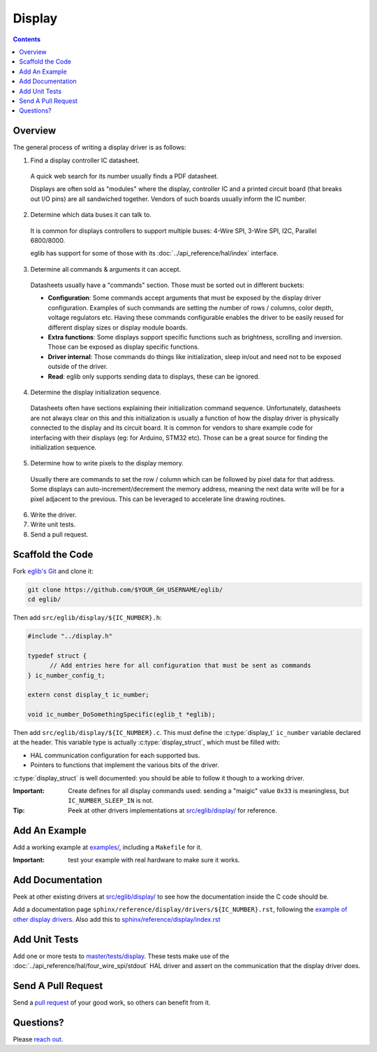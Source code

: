 Display
=======

.. contents::
    :depth: 3

Overview
--------

The general process of writing a display driver is as follows:

1. Find a display controller IC datasheet.

  A quick web search for its number usually finds a PDF datasheet.

  Displays are often sold as "modules" where the display, controller IC and a printed circuit board (that breaks out I/O pins) are all sandwiched together. Vendors of such boards usually inform the IC number.

2. Determine which data buses it can talk to.

  It is common for displays controllers to support multiple buses: 4-Wire SPI, 3-Wire SPI, I2C, Parallel 6800/8000.

  eglib has support for some of those with its :doc:`../api_reference/hal/index` interface.

3. Determine all commands & arguments it can accept.

  Datasheets usually have a "commands" section. Those must be sorted out in different buckets:

  - **Configuration**: Some commands accept arguments that must be exposed by the display driver configuration. Examples of such commands are setting the number of rows / columns, color depth, voltage regulators etc. Having these commands configurable enables the driver to be easily reused for different display sizes or display module boards.
  - **Extra functions**: Some displays support specific functions such as brightness, scrolling and inversion. Those can be exposed as display specific functions.
  - **Driver internal**: Those commands do things like initialization, sleep in/out and need not to be exposed outside of the driver.
  - **Read**: eglib only supports sending data to displays, these can be ignored.

4. Determine the display initialization sequence.

  Datasheets often have sections explaining their initialization command sequence. Unfortunately, datasheets are not always clear on this and this initialization is usually a function of how the display driver is physically connected to the display and its circuit board. It is common for vendors to share example code for interfacing with their displays (eg: for Arduino, STM32 etc). Those can be a great source for finding the initialization sequence.

5. Determine how to write pixels to the display memory.

  Usually there are commands to set the row / column which can be followed by pixel data for that address. Some displays can auto-increment/decrement the memory address, meaning the next data write will be for a pixel adjacent to the previous. This can be leveraged to accelerate line drawing routines.

6. Write the driver.

7. Write unit tests.

8. Send a pull request.

Scaffold the Code
-----------------

Fork `eglib's Git <https://github.com/fornellas/eglib/>`_ and clone it:

.. code:: bash

  git clone https://github.com/$YOUR_GH_USERNAME/eglib/
  cd eglib/

Then add ``src/eglib/display/${IC_NUMBER}.h``:

.. code:: c

  #include "../display.h"
  
  typedef struct {
  	// Add entries here for all configuration that must be sent as commands
  } ic_number_config_t;
  
  extern const display_t ic_number;
  
  void ic_number_DoSomethingSpecific(eglib_t *eglib);

Then add ``src/eglib/display/${IC_NUMBER}.c``. This must define the :c:type:`display_t` ``ic_number`` variable declared at the header. This variable type is actually :c:type:`display_struct`, which must be filled with:

- HAL communication configuration for each supported bus.
- Pointers to functions that implement the various bits of the driver.

:c:type:`display_struct` is well documented: you should be able to follow it though to a working driver.

:Important: Create defines for all display commands used: sending a "maigic" value ``0x33`` is meaningless, but ``IC_NUMBER_SLEEP_IN`` is not.

:Tip: Peek at other drivers implementations at `src/eglib/display/ <https://github.com/fornellas/eglib/tree/master/src/eglib/display>`_ for reference.

Add An Example
--------------

Add a working example at `examples/ <https://github.com/fornellas/eglib/tree/master/examples/>`_, including a ``Makefile`` for it.

:Important: test your example with real hardware to make sure it works.

Add Documentation
-----------------

Peek at other existing drivers at `src/eglib/display/ <https://github.com/fornellas/eglib/tree/master/src/eglib/display>`_ to see how the documentation inside the C code should be.

Add a documentation page ``sphinx/reference/display/drivers/${IC_NUMBER}.rst``, following the `example of other display drivers <https://github.com/fornellas/eglib/tree/master/sphinx/reference/display/drivers>`_. Also add this to `sphinx/reference/display/index.rst <https://github.com/fornellas/eglib/blob/master/sphinx/reference/display/index.rst>`_

Add Unit Tests
--------------

Add one or more tests to `master/tests/display <https://github.com/fornellas/eglib/tree/master/tests/display>`_. These tests make use of the :doc:`../api_reference/hal/four_wire_spi/stdout` HAL driver and assert on the communication that the display driver does.

Send A Pull Request
-------------------

Send a `pull request <https://docs.github.com/en/free-pro-team@latest/github/collaborating-with-issues-and-pull-requests/creating-a-pull-request>`_ of your good work, so others can benefit from it.

Questions?
----------

Please `reach out <https://github.com/fornellas/eglib/issues>`_.